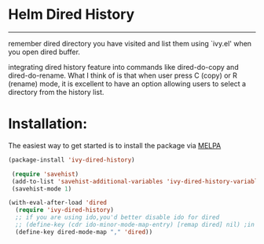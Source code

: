 * Helm Dired History
[[http://melpa.org/#/ivy-dired-history][http://melpa.org/packages/ivy-dired-history-badge.svg]]
------------

remember dired directory you have visited and list them using `ivy.el'
when you open dired buffer.

integrating dired history feature into commands like dired-do-copy and
dired-do-rename. What I think of is that when user press C (copy) or R
(rename) mode, it is excellent to have an option allowing users to
select a directory from the history list.

* Installation:
The easiest way to get started is to install the package via [[http://melpa.org/][MELPA]]

#+BEGIN_SRC emacs-lisp
  (package-install 'ivy-dired-history)
#+END_SRC

#+BEGIN_SRC emacs-lisp
 (require 'savehist)
 (add-to-list 'savehist-additional-variables 'ivy-dired-history-variable)
 (savehist-mode 1)

(with-eval-after-load 'dired
  (require 'ivy-dired-history)
  ;; if you are using ido,you'd better disable ido for dired
  ;; (define-key (cdr ido-minor-mode-map-entry) [remap dired] nil) ;in ido-setup-hook
  (define-key dired-mode-map "," 'dired))
#+END_SRC
